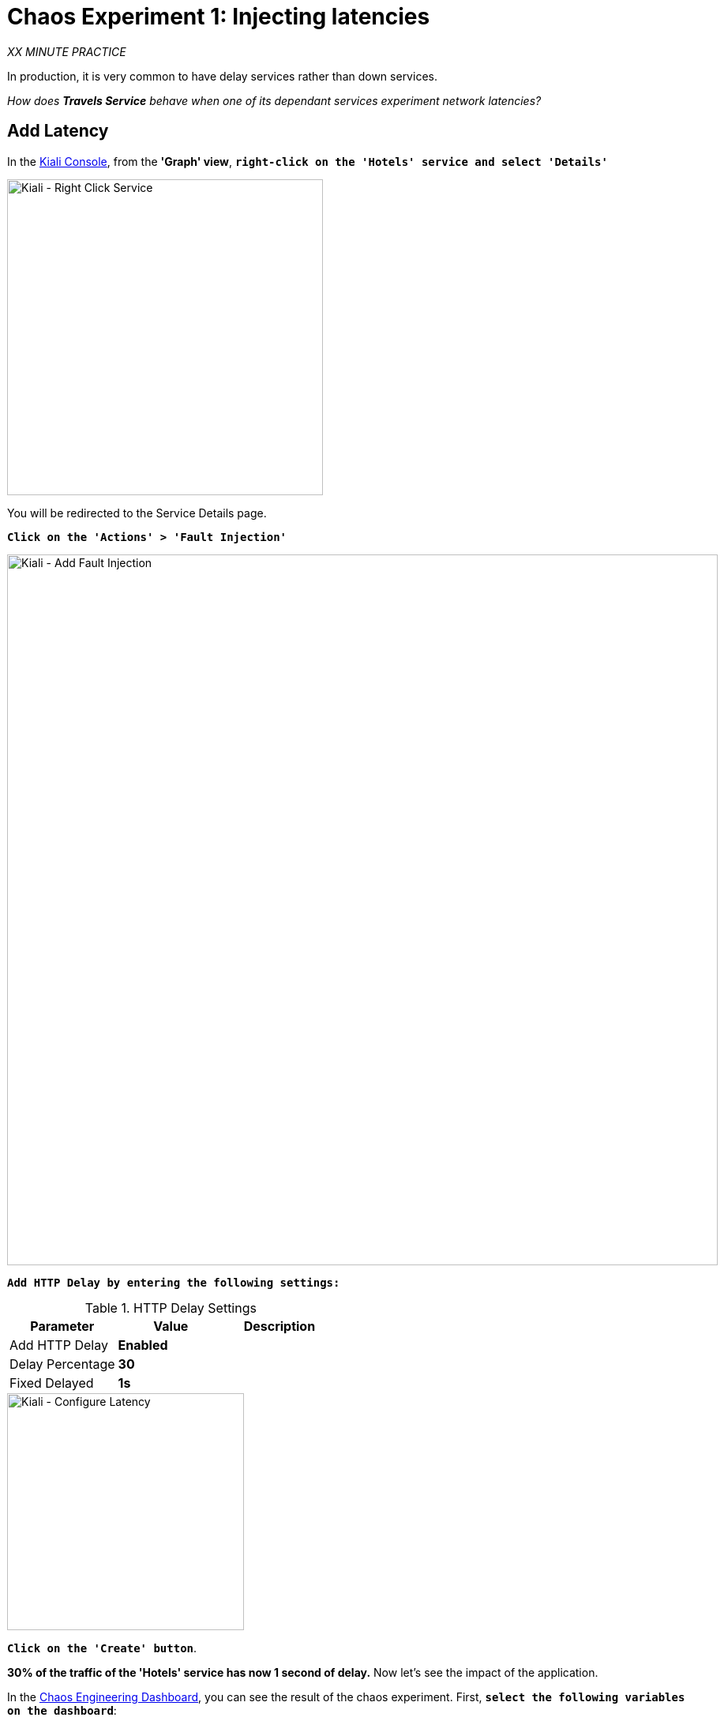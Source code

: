 :markup-in-source: verbatim,attributes,quotes
:CHE_URL: http://codeready-workspaces.%APPS_HOSTNAME_SUFFIX%
:USER_ID: %USER_ID%
:OPENSHIFT_PASSWORD: %OPENSHIFT_PASSWORD%
:OPENSHIFT_CONSOLE_URL: https://console-openshift-console.%APPS_HOSTNAME_SUFFIX%/topology/ns/chaos-engineering{USER_ID}/graph
:APPS_HOSTNAME_SUFFIX: %APPS_HOSTNAME_SUFFIX%
:KIALI_URL: https://kiali-istio-system.%APPS_HOSTNAME_SUFFIX%
:GRAFANA_URL: https://grafana-istio-system.%APPS_HOSTNAME_SUFFIX%

= Chaos Experiment 1: Injecting latencies

_XX MINUTE PRACTICE_

In production, it is very common to have delay services rather than down services.

_How does **Travels Service** behave when one of its dependant services experiment network latencies?_

== Add Latency

In the {KIALI_URL}[Kiali Console^], from the **'Graph' view**, `*right-click on the 'Hotels' service and select 'Details'*`

image::kiali-right-click-hotel-service.png[Kiali - Right Click Service,400]

You will be redirected to the Service Details page. 

`*Click on the 'Actions' > 'Fault Injection'*`

image::kiali-add-fault-injection.png[Kiali - Add Fault Injection,900]

`*Add HTTP Delay by entering the following settings:*`

.HTTP Delay Settings
[%header,cols=3*]
|===
|Parameter
|Value
|Description

|Add HTTP Delay 
|**Enabled**
|

|Delay Percentage
|**30**
|

|Fixed Delayed
|**1s**
|

|===

image::kiali-configure-latency.png[Kiali - Configure Latency,300]

`*Click on the 'Create' button*`. 

**30% of the traffic of the 'Hotels' service has now 1 second of delay.** Now let's see the impact of the application.

In the {GRAFANA_URL}[Chaos Engineering Dashboard], you can see the result of the chaos experiment.
First, `*select the following variables on the dashboard*`:

.Dashboard Settings
[%header,cols=3*]
|===
|Parameter
|Value
|Description

|Namespace 
|**chaos-engineering{USER_ID}**
|

|Service
|**travels**
|

|===

image::grafana-chaos-selection.png[Grafana - Chaos Selection,400]

From the **'Service Overview'** or **'Request Duration'** panels, you can tell that the "Travels" service is particularly impacted when there is a network latency with one of its dependant services.

image::kiali-latency-fault-overview.png[Kiali - Latency Fault Overview,900]

image::kiali-latency-fault-details.png[Kiali - Latency Fault Details,900]

== Chaos Experiment 1: Solving detected issues

To minimize the latency impact, you can use the **timeout pattern** which is probably the most common resilience pattern for distributed systems.
The goal is to fail a request after a certain period of time to avoid code and resources locking when the service is waiting for a response that takes too long or that might never arrive.

In the {KIALI_URL}[Kiali Console^], from the **'Services' view**, `*click on the 'travels' > 'Actions' > 'Request Timeouts'*`

image::kiali-request-timeout-actions.png[Kiali - Request Timeout Actions,900]

`*Add HTTP Timeout by entering the following settings:*`

.HTTP Timeout Settings
[%header,cols=3*]
|===
|Parameter
|Value
|Description

|Add HTTP Timeout 
|**Enabled**
|

|Timeout
|**50ms**
|

|===

image::kiali-configure-timeout.png[Kiali - Configure Timeout,400]

In {GRAFANA_URL}[Grafana^], from the **Chaos Engineering Dashboard**, `*scroll down and see the latency metrics*`

After a while, you can see the impact of our configuration. Indeed, the latency on **Travels** service has reduced and
the latency metrics become green again.

image::grafana-timeout-details-1.png[Grafana - Timeout Details,900]

image::grafana-timeout-details-2.png[Grafana - Timeout Details,900]

The latency issues have been fixed but the timeout pattern introduces errors for the requests which exceeds the threshold.
`*Scroll up and see the error rate metrics*`

image::grafana-timeout-error.png[Grafana - Timeout Error,900]

== TODO

You have implemented timeouts for the travels service. 
Let's implementing a strategy of retry to mitigate these transient errors.

In the {KIALI_URL}[Kiali Console^], from the **'Services' view**, 
`*click on the 'travels' > 'Actions' > 'Request Timeouts' and add HTTP Retry by entering the following settings:*`

.HTTP Retry Settings
[%header,cols=3*]
|===
|Parameter
|Value
|Description

|Add HTTP Retry 
|**Enabled**
|

|Attempts
|**3**
|

|Per Try Timeout
|**10ms**
|

|===

image::kiali-configure-retry.png[Kiali - Configure Retry,400]

`*Back to {GRAFANA_URL}[Grafana^]*`, you can tell the retry pattern reduces the error rates without impacting the latency.

== TODO

